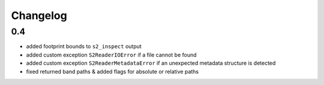 #########
Changelog
#########

---
0.4
---
* added footprint bounds to ``s2_inspect`` output
* added custom exception ``S2ReaderIOError`` if a file cannot be found
* added custom exception ``S2ReaderMetadataError`` if an unexpected metadata structure is detected
* fixed returned band paths & added flags for absolute or relative paths
